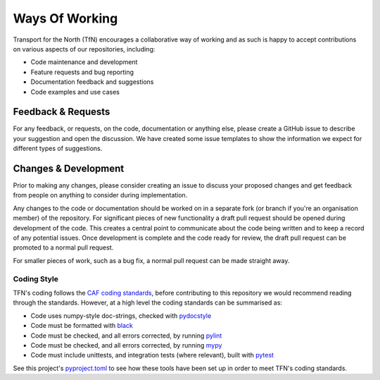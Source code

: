 ===============
Ways Of Working
===============

.. _`pydocstyle`: http://www.pydocstyle.org/en/stable/index.html
.. _`black`: https://github.com/psf/black
.. _`pylint`: https://github.com/PyCQA/pylint
.. _`mypy`: https://github.com/python/mypy
.. _`pyproject.toml`: pyproject.toml
.. _`CAF coding standards`: https://transport-for-the-north.github.io/CAF-Handbook/contribution/coding_standards/overview.html
.. _`pytest`: https://docs.pytest.org/en/stable/

Transport for the North (TfN) encourages a collaborative way of working and as such is happy
to accept contributions on various aspects of our repositories, including:

- Code maintenance and development
- Feature requests and bug reporting
- Documentation feedback and suggestions
- Code examples and use cases

Feedback & Requests
-------------------

For any feedback, or requests, on the code, documentation or anything else, please create a GitHub
issue to describe your suggestion and open the discussion. We have created some issue templates to
show the information we expect for different types of suggestions.

Changes & Development
---------------------

Prior to making any changes, please consider creating an issue to discuss your proposed changes
and get feedback from people on anything to consider during implementation.

Any changes to the code or documentation should be worked on in a separate fork (or branch if
you're an organisation member) of the repository. For significant pieces of new functionality
a draft pull request should be opened during development of the code. This creates a central point
to communicate about the code being written and to keep a record of any potential issues. Once
development is complete and the code ready for review, the draft pull request can be promoted to
a normal pull request.

For smaller pieces of work, such as a bug fix, a normal pull request can be made straight away.

Coding Style
^^^^^^^^^^^^

TFN's coding follows the `CAF coding standards`_, before contributing to this repository we would
recommend reading through the standards. However, at a high level the coding standards can be
summarised as:

- Code uses numpy-style doc-strings, checked with `pydocstyle`_
- Code must be formatted with `black`_
- Code must be checked, and all errors corrected, by running `pylint`_
- Code must be checked, and all errors corrected, by running `mypy`_
- Code must include unittests, and integration tests (where relevant), built with `pytest`_

See this project's `pyproject.toml`_ to see how these tools have been set up in order
to meet TFN's coding standards.
